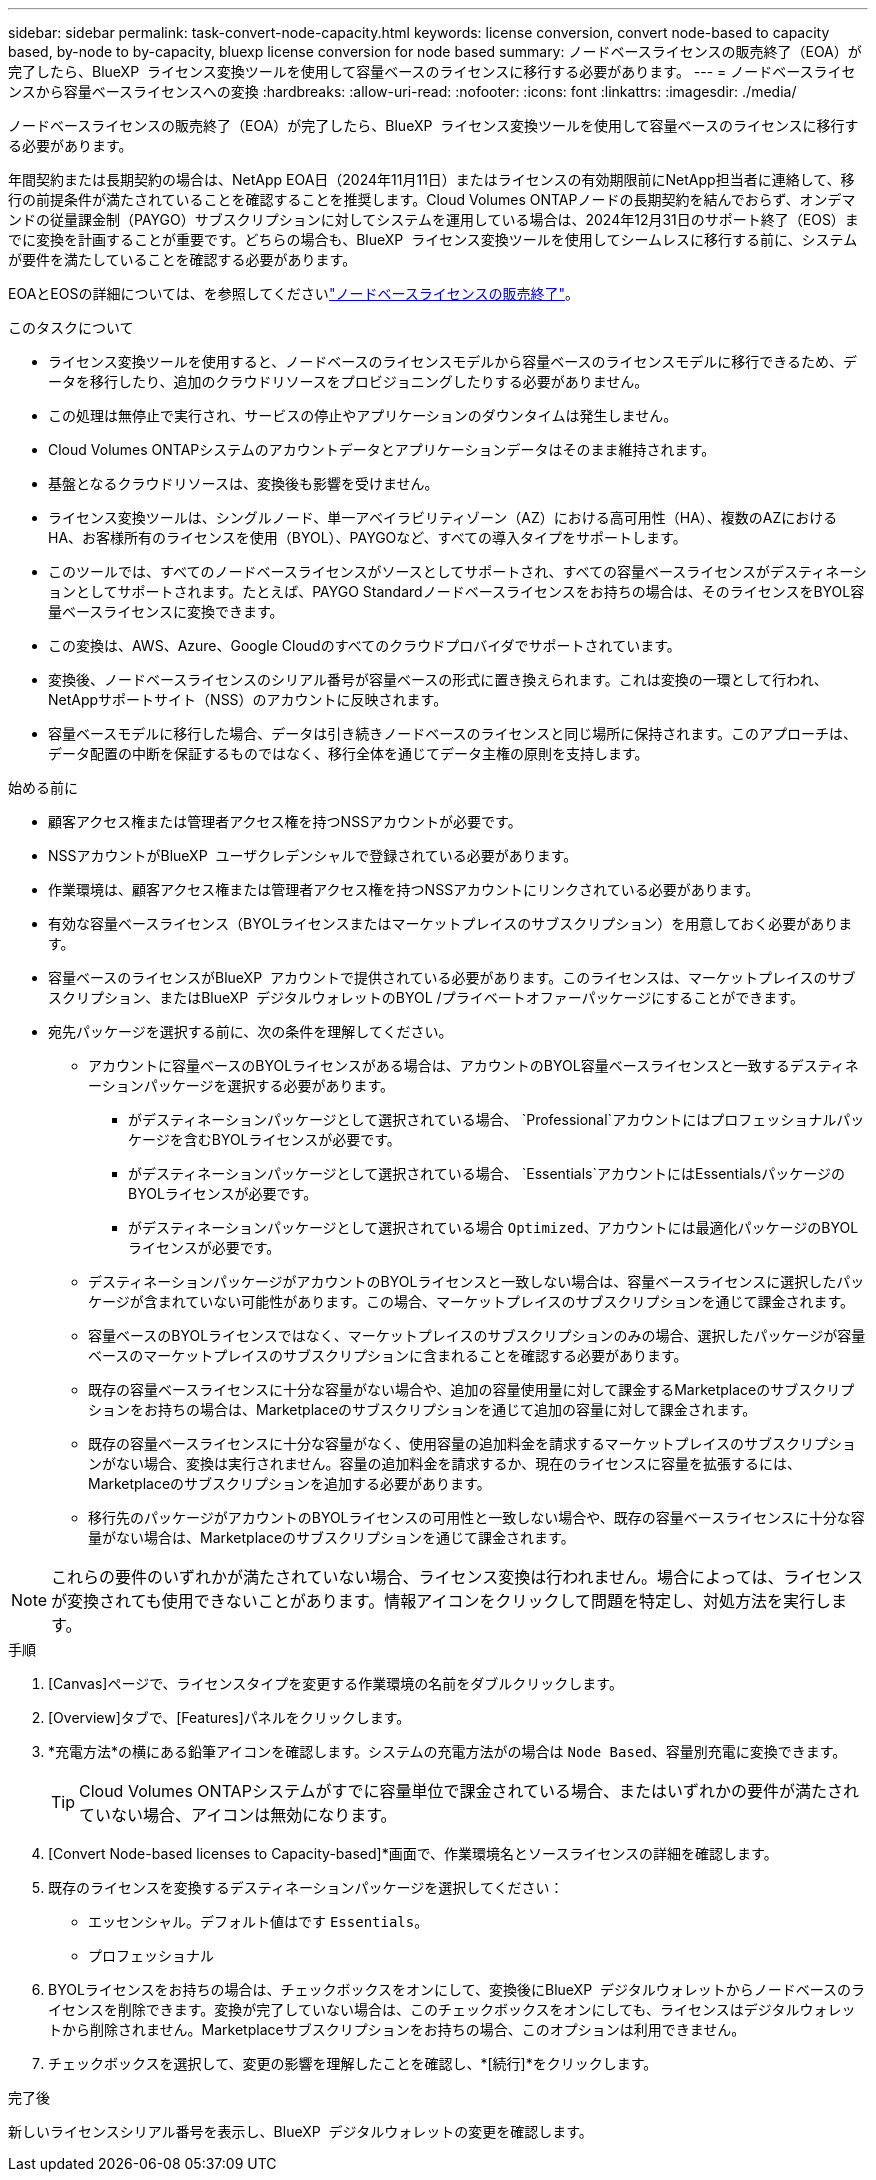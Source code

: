 ---
sidebar: sidebar 
permalink: task-convert-node-capacity.html 
keywords: license conversion, convert node-based to capacity based, by-node to by-capacity, bluexp license conversion for node based 
summary: ノードベースライセンスの販売終了（EOA）が完了したら、BlueXP  ライセンス変換ツールを使用して容量ベースのライセンスに移行する必要があります。 
---
= ノードベースライセンスから容量ベースライセンスへの変換
:hardbreaks:
:allow-uri-read: 
:nofooter: 
:icons: font
:linkattrs: 
:imagesdir: ./media/


[role="lead"]
ノードベースライセンスの販売終了（EOA）が完了したら、BlueXP  ライセンス変換ツールを使用して容量ベースのライセンスに移行する必要があります。

年間契約または長期契約の場合は、NetApp EOA日（2024年11月11日）またはライセンスの有効期限前にNetApp担当者に連絡して、移行の前提条件が満たされていることを確認することを推奨します。Cloud Volumes ONTAPノードの長期契約を結んでおらず、オンデマンドの従量課金制（PAYGO）サブスクリプションに対してシステムを運用している場合は、2024年12月31日のサポート終了（EOS）までに変換を計画することが重要です。どちらの場合も、BlueXP  ライセンス変換ツールを使用してシームレスに移行する前に、システムが要件を満たしていることを確認する必要があります。

EOAとEOSの詳細については、を参照してくださいlink:concept-licensing.html#end-of-availability-of-node-based-licenses["ノードベースライセンスの販売終了"]。

.このタスクについて
* ライセンス変換ツールを使用すると、ノードベースのライセンスモデルから容量ベースのライセンスモデルに移行できるため、データを移行したり、追加のクラウドリソースをプロビジョニングしたりする必要がありません。
* この処理は無停止で実行され、サービスの停止やアプリケーションのダウンタイムは発生しません。
* Cloud Volumes ONTAPシステムのアカウントデータとアプリケーションデータはそのまま維持されます。
* 基盤となるクラウドリソースは、変換後も影響を受けません。
* ライセンス変換ツールは、シングルノード、単一アベイラビリティゾーン（AZ）における高可用性（HA）、複数のAZにおけるHA、お客様所有のライセンスを使用（BYOL）、PAYGOなど、すべての導入タイプをサポートします。
* このツールでは、すべてのノードベースライセンスがソースとしてサポートされ、すべての容量ベースライセンスがデスティネーションとしてサポートされます。たとえば、PAYGO Standardノードベースライセンスをお持ちの場合は、そのライセンスをBYOL容量ベースライセンスに変換できます。
* この変換は、AWS、Azure、Google Cloudのすべてのクラウドプロバイダでサポートされています。
* 変換後、ノードベースライセンスのシリアル番号が容量ベースの形式に置き換えられます。これは変換の一環として行われ、NetAppサポートサイト（NSS）のアカウントに反映されます。
* 容量ベースモデルに移行した場合、データは引き続きノードベースのライセンスと同じ場所に保持されます。このアプローチは、データ配置の中断を保証するものではなく、移行全体を通じてデータ主権の原則を支持します。


.始める前に
* 顧客アクセス権または管理者アクセス権を持つNSSアカウントが必要です。
* NSSアカウントがBlueXP  ユーザクレデンシャルで登録されている必要があります。
* 作業環境は、顧客アクセス権または管理者アクセス権を持つNSSアカウントにリンクされている必要があります。
* 有効な容量ベースライセンス（BYOLライセンスまたはマーケットプレイスのサブスクリプション）を用意しておく必要があります。
* 容量ベースのライセンスがBlueXP  アカウントで提供されている必要があります。このライセンスは、マーケットプレイスのサブスクリプション、またはBlueXP  デジタルウォレットのBYOL /プライベートオファーパッケージにすることができます。
* 宛先パッケージを選択する前に、次の条件を理解してください。
+
** アカウントに容量ベースのBYOLライセンスがある場合は、アカウントのBYOL容量ベースライセンスと一致するデスティネーションパッケージを選択する必要があります。
+
*** がデスティネーションパッケージとして選択されている場合、 `Professional`アカウントにはプロフェッショナルパッケージを含むBYOLライセンスが必要です。
*** がデスティネーションパッケージとして選択されている場合、 `Essentials`アカウントにはEssentialsパッケージのBYOLライセンスが必要です。
*** がデスティネーションパッケージとして選択されている場合 `Optimized`、アカウントには最適化パッケージのBYOLライセンスが必要です。


** デスティネーションパッケージがアカウントのBYOLライセンスと一致しない場合は、容量ベースライセンスに選択したパッケージが含まれていない可能性があります。この場合、マーケットプレイスのサブスクリプションを通じて課金されます。
** 容量ベースのBYOLライセンスではなく、マーケットプレイスのサブスクリプションのみの場合、選択したパッケージが容量ベースのマーケットプレイスのサブスクリプションに含まれることを確認する必要があります。
** 既存の容量ベースライセンスに十分な容量がない場合や、追加の容量使用量に対して課金するMarketplaceのサブスクリプションをお持ちの場合は、Marketplaceのサブスクリプションを通じて追加の容量に対して課金されます。
** 既存の容量ベースライセンスに十分な容量がなく、使用容量の追加料金を請求するマーケットプレイスのサブスクリプションがない場合、変換は実行されません。容量の追加料金を請求するか、現在のライセンスに容量を拡張するには、Marketplaceのサブスクリプションを追加する必要があります。
** 移行先のパッケージがアカウントのBYOLライセンスの可用性と一致しない場合や、既存の容量ベースライセンスに十分な容量がない場合は、Marketplaceのサブスクリプションを通じて課金されます。





NOTE: これらの要件のいずれかが満たされていない場合、ライセンス変換は行われません。場合によっては、ライセンスが変換されても使用できないことがあります。情報アイコンをクリックして問題を特定し、対処方法を実行します。

.手順
. [Canvas]ページで、ライセンスタイプを変更する作業環境の名前をダブルクリックします。
. [Overview]タブで、[Features]パネルをクリックします。
. *充電方法*の横にある鉛筆アイコンを確認します。システムの充電方法がの場合は `Node Based`、容量別充電に変換できます。
+

TIP: Cloud Volumes ONTAPシステムがすでに容量単位で課金されている場合、またはいずれかの要件が満たされていない場合、アイコンは無効になります。

. [Convert Node-based licenses to Capacity-based]*画面で、作業環境名とソースライセンスの詳細を確認します。
. 既存のライセンスを変換するデスティネーションパッケージを選択してください：
+
** エッセンシャル。デフォルト値はです `Essentials`。
** プロフェッショナル




ifdef::azure[]

* 最適化（Azure向け）


endif::azure[]

ifdef::gcp[]

* 最適化（Google Cloud向け）


endif::gcp[]

. BYOLライセンスをお持ちの場合は、チェックボックスをオンにして、変換後にBlueXP  デジタルウォレットからノードベースのライセンスを削除できます。変換が完了していない場合は、このチェックボックスをオンにしても、ライセンスはデジタルウォレットから削除されません。Marketplaceサブスクリプションをお持ちの場合、このオプションは利用できません。
. チェックボックスを選択して、変更の影響を理解したことを確認し、*[続行]*をクリックします。


.完了後
新しいライセンスシリアル番号を表示し、BlueXP  デジタルウォレットの変更を確認します。
